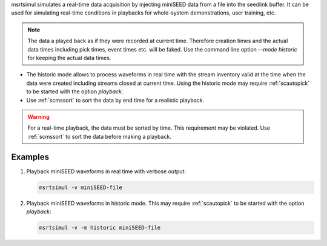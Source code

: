 msrtsimul simulates a real-time data acquisition by injecting miniSEED data from a
file into the seedlink buffer. It can be used for simulating real-time conditions
in playbacks for whole-system demonstrations, user training, etc.

.. note::

   The data a played back as if they were recorded at current time. Therefore creation
   times and the actual data times including pick times, event times etc. will be faked.
   Use the command line option *--mode historic* for keeping the actual data times.

* The historic mode allows to process waveforms in real time with the stream inventory
  valid at the time when the data were created including streams closed
  at current time. Using the historic mode may require :ref:`scautopick`
  to be started with the option *playback*.
* Use :ref:`scmssort` to sort the data by end time for a realistic playback.

.. warning::

   For a real-time playback, the data must be sorted by time. This requirement
   may be violated. Use :ref:`scmssort` to sort the data before making a playback.

Examples
--------

1. Playback miniSEED waveforms in real time with verbose output:

   .. code-block:: sh

      msrtsimul -v miniSEED-file

#. Playback miniSEED waveforms in historic mode. This may require :ref:`scautopick`
   to be started with the option *playback*:

   .. code-block:: sh

      msrtsimul -v -m historic miniSEED-file
